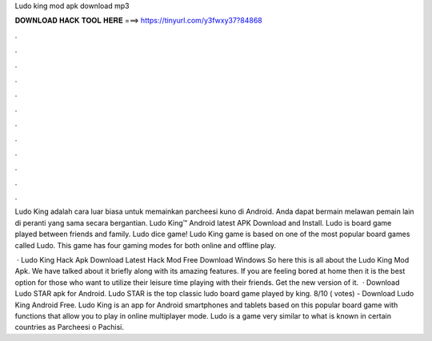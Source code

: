 Ludo king mod apk download mp3



𝐃𝐎𝐖𝐍𝐋𝐎𝐀𝐃 𝐇𝐀𝐂𝐊 𝐓𝐎𝐎𝐋 𝐇𝐄𝐑𝐄 ===> https://tinyurl.com/y3fwxy37?84868



.



.



.



.



.



.



.



.



.



.



.



.

Ludo King adalah cara luar biasa untuk memainkan parcheesi kuno di Android. Anda dapat bermain melawan pemain lain di peranti yang sama secara bergantian. Ludo King™ Android latest APK Download and Install. Ludo is board game played between friends and family. Ludo dice game! Ludo King game is based on one of the most popular board games called Ludo. This game has four gaming modes for both online and offline play.

 · Ludo King Hack Apk Download Latest Hack Mod Free Download Windows So here this is all about the Ludo King Mod Apk. We have talked about it briefly along with its amazing features. If you are feeling bored at home then it is the best option for those who want to utilize their leisure time playing with their friends. Get the new version of it.  · Download Ludo STAR apk for Android. Ludo STAR is the top classic ludo board game played by king. 8/10 ( votes) - Download Ludo King Android Free. Ludo King is an app for Android smartphones and tablets based on this popular board game with functions that allow you to play in online multiplayer mode. Ludo is a game very similar to what is known in certain countries as Parcheesi o Pachisi.

